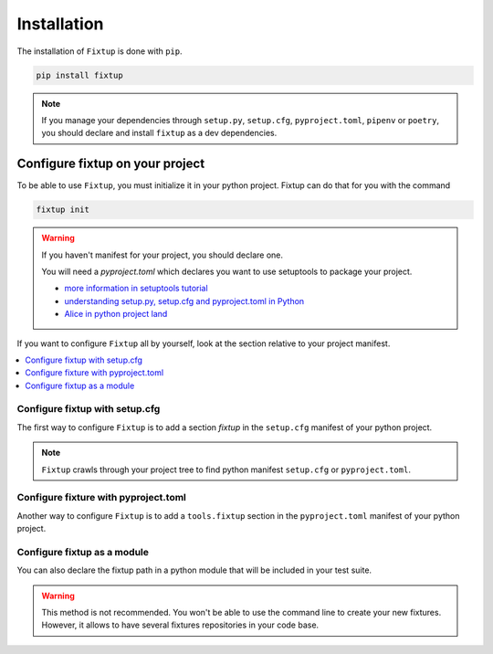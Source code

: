 Installation
############

The installation of ``Fixtup`` is done with ``pip``.

.. code-block:: bash

    pip install fixtup

.. note::

    If you manage your dependencies through ``setup.py``, ``setup.cfg``, ``pyproject.toml``, ``pipenv`` or ``poetry``,
    you should declare and install ``fixtup`` as a dev dependencies.

.. _ConfigureFixtup:

Configure fixtup on your project
********************************

To be able to use ``Fixtup``, you must initialize it in your python project.
Fixtup can do that for you with the command

.. code-block:: bash

    fixtup init

.. warning:: If you haven't manifest for your project, you should declare one.

    You will need a `pyproject.toml` which declares you want to use setuptools to package your project.

    .. code-block::
        :caption: ./pyproject.toml

        [build-system]
        requires = ["setuptools"]
        build-backend = "setuptools.build_meta"

    * `more information in setuptools tutorial <https://setuptools.pypa.io/en/latest/userguide/quickstart.html#basic-use>`__
    * `understanding setup.py, setup.cfg and pyproject.toml in Python <https://ianhopkinson.org.uk/2022/02/understanding-setup-py-setup-cfg-and-pyproject-toml-in-python/>`__
    * `Alice in python project land <https://vickiboykis.com/2017/09/26/alice-in-python-projectland/>`__

If you want to configure ``Fixtup`` all by yourself, look at the section relative to your project manifest.

.. contents::
    :local:

Configure fixtup with setup.cfg
===============================

The first way to configure ``Fixtup`` is to add a section `fixtup`
in the ``setup.cfg`` manifest of your python project.

.. code-block:: ini
    :caption: ./setup.cfg

    [fixtup]
    fixtures=tests/fixtures
    plugins=
        fixtup.plugins.dotenv
        fixtup.plugins.docker

.. note::

    ``Fixtup`` crawls through your project tree to find python manifest
    ``setup.cfg`` or ``pyproject.toml``.

Configure fixture with pyproject.toml
=====================================

Another way to configure ``Fixtup`` is to add a ``tools.fixtup`` section in
the ``pyproject.toml`` manifest of your python project.

.. code-block:: ini
    :caption: ./pyproject.toml

    [tools.fixtup]
    fixtures=tests/fixtures
    plugins=[
        "fixtup.plugins.dotenv",
        "fixtup.plugins.docker"
    ]


Configure fixtup as a module
============================

You can also declare the fixtup path in a python module that will be included in your test suite.

.. warning::

    This method is not recommended. You won't be able to use the command line to create your new fixtures.
    However, it allows to have several fixtures repositories in your code base.


.. code-block:: python
    :caption: ./tests/units/conftest.py

    import os

    import fixtup

    SCRIPT_DIR = os.path.realpath(os.path.join(__file__, '..'))
    fixtup.configure({"fixtures": os.path.join(SCRIPT_DIR, "../fixtures")})

